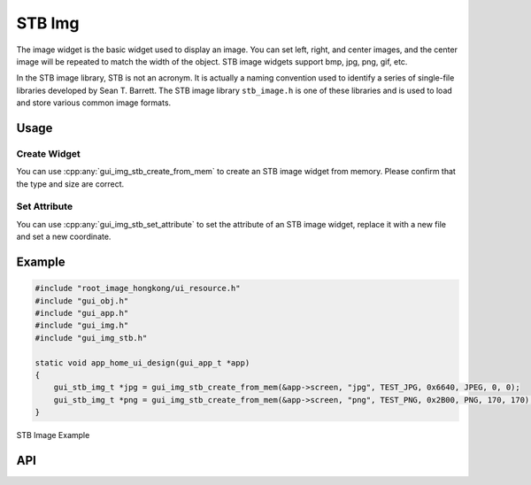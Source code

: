 =======
STB Img
=======

The image widget is the basic widget used to display an image. You can set left, right, and center images, and the center image will be repeated to match the width of the object. STB image widgets support bmp, jpg, png, gif, etc.

In the STB image library, STB is not an acronym. It is actually a naming convention used to identify a series of single-file libraries developed by Sean T. Barrett. The STB image library ``stb_image.h`` is one of these libraries and is used to load and store various common image formats.

Usage
-----

Create Widget
~~~~~~~~~~~~~~

You can use :cpp:any:`gui_img_stb_create_from_mem` to create an STB image widget from memory. Please confirm that the type and size are correct.

Set Attribute
~~~~~~~~~~~~~~

You can use :cpp:any:`gui_img_stb_set_attribute` to set the attribute of an STB image widget, replace it with a new file and set a new coordinate.

Example
-------

.. code-block:: c

    #include "root_image_hongkong/ui_resource.h"
    #include "gui_obj.h"
    #include "gui_app.h"
    #include "gui_img.h"
    #include "gui_img_stb.h"

    static void app_home_ui_design(gui_app_t *app)
    {
        gui_stb_img_t *jpg = gui_img_stb_create_from_mem(&app->screen, "jpg", TEST_JPG, 0x6640, JPEG, 0, 0);
        gui_stb_img_t *png = gui_img_stb_create_from_mem(&app->screen, "png", TEST_PNG, 0x2B00, PNG, 170, 170);
    }

.. figure:: https://foruda.gitee.com/images/1703146027234656357/48137b9c_9325830.png
   :align: center
   :width: 400px

   STB Image Example

API
---

.. doxygenfile:: gui_img_stb.h